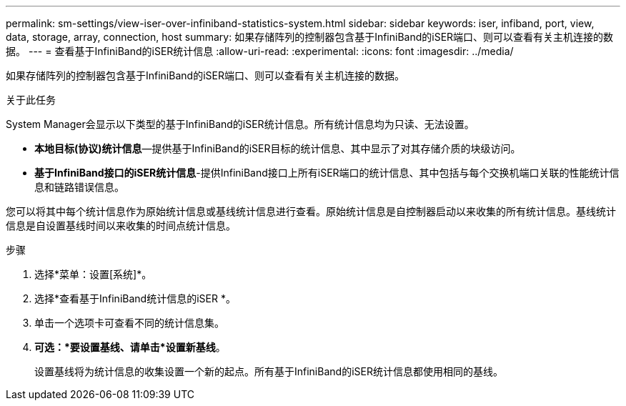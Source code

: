 ---
permalink: sm-settings/view-iser-over-infiniband-statistics-system.html 
sidebar: sidebar 
keywords: iser, infiband, port, view, data, storage, array, connection, host 
summary: 如果存储阵列的控制器包含基于InfiniBand的iSER端口、则可以查看有关主机连接的数据。 
---
= 查看基于InfiniBand的iSER统计信息
:allow-uri-read: 
:experimental: 
:icons: font
:imagesdir: ../media/


[role="lead"]
如果存储阵列的控制器包含基于InfiniBand的iSER端口、则可以查看有关主机连接的数据。

.关于此任务
System Manager会显示以下类型的基于InfiniBand的iSER统计信息。所有统计信息均为只读、无法设置。

* *本地目标(协议)统计信息*—提供基于InfiniBand的iSER目标的统计信息、其中显示了对其存储介质的块级访问。
* *基于InfiniBand接口的iSER统计信息*-提供InfiniBand接口上所有iSER端口的统计信息、其中包括与每个交换机端口关联的性能统计信息和链路错误信息。


您可以将其中每个统计信息作为原始统计信息或基线统计信息进行查看。原始统计信息是自控制器启动以来收集的所有统计信息。基线统计信息是自设置基线时间以来收集的时间点统计信息。

.步骤
. 选择*菜单：设置[系统]*。
. 选择*查看基于InfiniBand统计信息的iSER *。
. 单击一个选项卡可查看不同的统计信息集。
. *可选：*要设置基线、请单击*设置新基线*。
+
设置基线将为统计信息的收集设置一个新的起点。所有基于InfiniBand的iSER统计信息都使用相同的基线。


